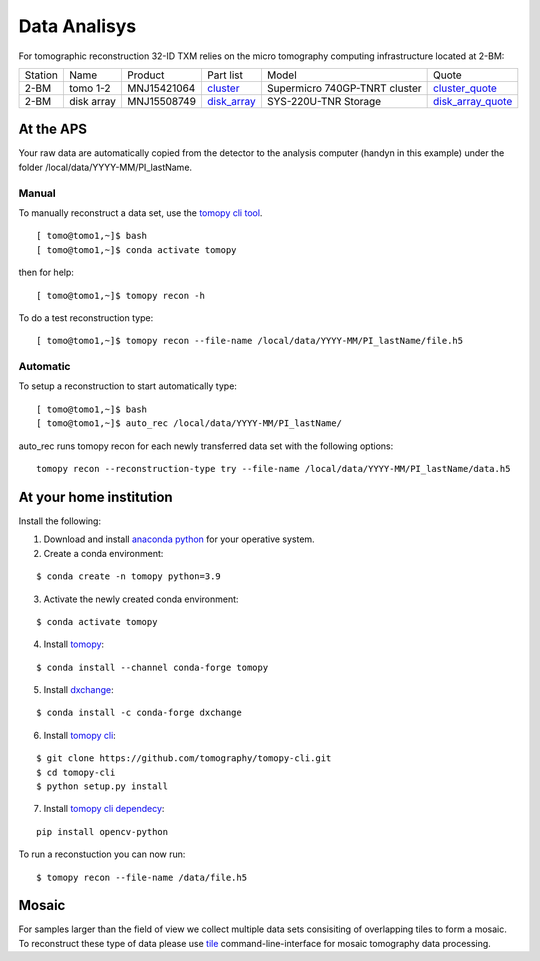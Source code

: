 
.. _cluster_folder: https://anl.box.com/s/cwqbvet2qv8239nhrof0qemyohd0jho3
.. _cluster: https://anl.box.com/s/uysvb5ujnlugmd16r2f6o10fem9rjgvr
.. _disk_array: https://anl.box.com/s/zzyvv7w80ltwbtf09zrjiqiw7ak6i7ge
.. _cluster_quote: https://anl.box.com/s/j7wz6li4afoq2gs5g8feehmmz8q7whuy
.. _disk_array_quote: https://anl.box.com/s/sbft8cbt2xcpzuuvikixr82dn9jf6zog


Data Analisys
=============

For tomographic reconstruction 32-ID TXM relies on the micro tomography computing infrastructure located at 2-BM:

+-----------+--------------+---------------+-----------------+---------------------------------+----------------------+
| Station   | Name         | Product       | Part list       |      Model                      |      Quote           |
+-----------+--------------+---------------+-----------------+---------------------------------+----------------------+
| 2-BM      | tomo 1-2     | MNJ15421064   | `cluster`_      |  Supermicro 740GP-TNRT cluster  | `cluster_quote`_     |
+-----------+--------------+---------------+-----------------+---------------------------------+----------------------+
| 2-BM      | disk array   | MNJ15508749   | `disk_array`_   |  SYS-220U-TNR Storage           | `disk_array_quote`_  |
+-----------+--------------+---------------+-----------------+---------------------------------+----------------------+


At the APS
----------

Your raw data are automatically copied from the detector to the analysis computer (handyn in this example) under the folder /local/data/YYYY-MM/PI_lastName. 

Manual
~~~~~~

To manually reconstruct a data set, use the `tomopy cli tool <https://github.com/tomography/tomopy-cli>`_. 
::

    [ tomo@tomo1,~]$ bash
    [ tomo@tomo1,~]$ conda activate tomopy

then for help::

    [ tomo@tomo1,~]$ tomopy recon -h

To do a test reconstruction type::

    [ tomo@tomo1,~]$ tomopy recon --file-name /local/data/YYYY-MM/PI_lastName/file.h5 


Automatic
~~~~~~~~~

To setup a reconstruction to start automatically type::

    [ tomo@tomo1,~]$ bash
    [ tomo@tomo1,~]$ auto_rec /local/data/YYYY-MM/PI_lastName/

auto_rec runs tomopy recon for each newly transferred data set with the following options::

    tomopy recon --reconstruction-type try --file-name /local/data/YYYY-MM/PI_lastName/data.h5


At your home institution
------------------------

Install the following:

1. Download and install `anaconda python <https://www.anaconda.com/download/>`_ for your operative system.
2. Create a conda environment:
    
::

    $ conda create -n tomopy python=3.9

3. Activate the newly created conda environment:

::

    $ conda activate tomopy


4. Install `tomopy <https://tomopy.readthedocs.io/en/latest/>`_:

::

    $ conda install --channel conda-forge tomopy


5. Install `dxchange <https://dxchange.readthedocs.io/en/latest/>`_:

::

    $ conda install -c conda-forge dxchange

6. Install `tomopy cli <https://tomopycli.readthedocs.io/en/latest/>`_:

::

    $ git clone https://github.com/tomography/tomopy-cli.git
    $ cd tomopy-cli
    $ python setup.py install

7. Install `tomopy cli dependecy <https://github.com/tomography/tomopy-cli/blob/master/requirements.txt>`_:

::

    pip install opencv-python


To run a reconstuction you can now run::

    $ tomopy recon --file-name /data/file.h5


Mosaic
------

For samples larger than the field of view we collect multiple data sets consisiting of overlapping tiles to form a mosaic.
To reconstruct these type of data please use `tile <https://tile.readthedocs.io/en/latest/>`_  command-line-interface for mosaic tomography data processing.
